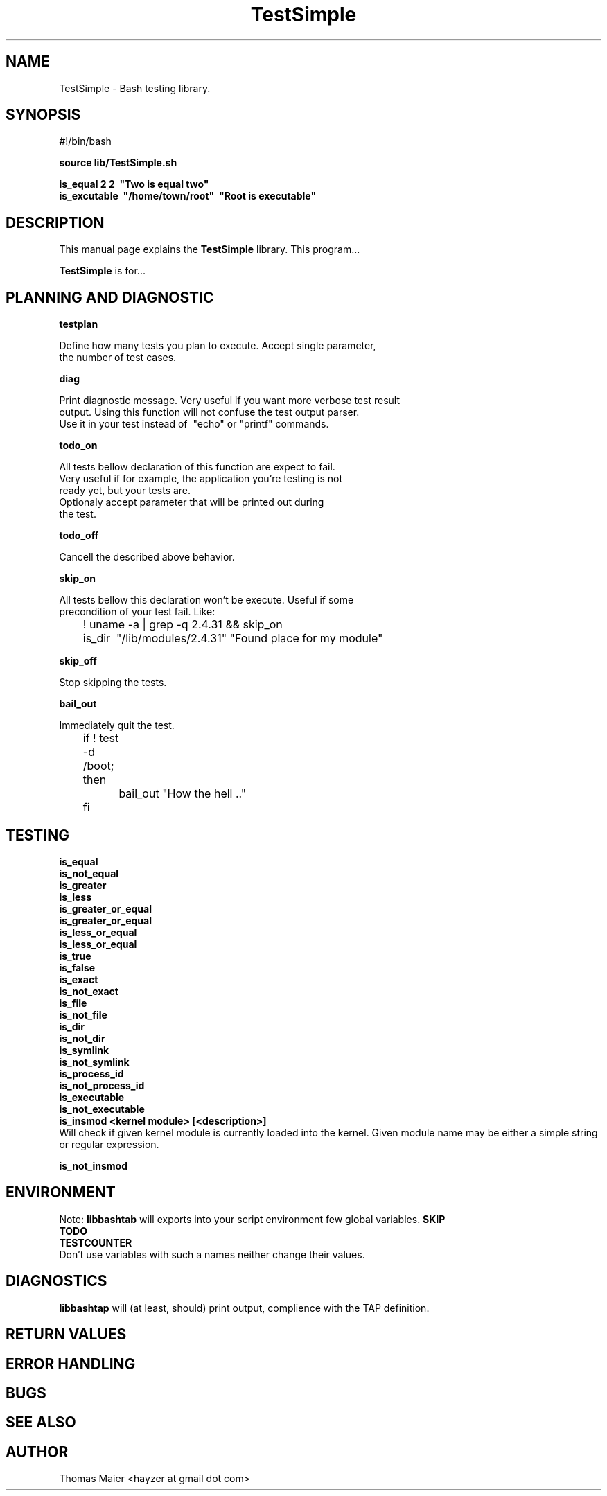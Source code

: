 .\" with GNOME Manpages Editor Wizard
.\" 
.\" Rua <srua@gpul.org>
.\" 
.\" 
.TH "TestSimple" "1" "0.01" "Thomas Maier" ""
.SH "NAME"
TestSimple \- Bash testing library.
.SH "SYNOPSIS"
#!/bin/bash

.B source lib/TestSimple.sh
.br 

.B is_equal     2 2 \ "Two is equal two"
.br 
.B is_excutable \ "/home/town/root" \ "Root is executable"

.SH "DESCRIPTION"
This manual page explains the
.B TestSimple
library. This program...
.PP 
\fBTestSimple\fP is for...

.SH "PLANNING AND DIAGNOSTIC"
.B testplan
.br

Define how many tests you plan to execute. Accept single parameter,
.br
the number of test cases.

.br
.B diag
.br 

Print diagnostic message. Very useful if you want more verbose test result 
.br 
output. Using this function will not confuse the test output parser. 
.br 
Use it in your test instead of \ "echo" or "printf" commands.
.br

.B todo_on
.br 

All tests bellow declaration of this function are expect to fail. 
.br
Very useful if for example, the application you're testing is not
.br
ready yet, but your tests are.
.br
Optionaly accept parameter that will be printed out during
.br
the test.

.B todo_off
.br 

Cancell the described above behavior.

.B skip_on
.br 

All tests bellow this declaration won't be execute. Useful if some
.br
precondition of your test fail. Like:

	! uname -a | grep -q 2.4.31 && skip_on
.br
	is_dir \ "/lib/modules/2.4.31" "Found place for my module"
.br

.B skip_off
.br 

Stop skipping the tests.

.B bail_out 
.br 

Immediately quit the test.

	if ! test -d /boot; then
.br
		bail_out "How the hell .."
.br
	fi

.SH "TESTING"
.B is_equal
.br 
.B is_not_equal
.br 
.B is_greater
.br
.B is_less
.br
.B is_greater_or_equal
.br
.B is_greater_or_equal
.br
.B is_less_or_equal
.br
.B is_less_or_equal
.br
.B is_true
.br
.B is_false
.br
.B is_exact
.br
.B is_not_exact
.br
.B is_file
.br
.B is_not_file
.br
.B is_dir
.br
.B is_not_dir
.br
.B is_symlink
.br
.B is_not_symlink
.br
.B is_process_id
.br
.B is_not_process_id
.br
.B is_executable
.br
.B is_not_executable
.br
.B is_insmod <kernel module> [<description>]
.br 
Will check if given kernel module is currently loaded into the kernel.
Given module name may be either a simple string or regular expression.

.B is_not_insmod
.br 



.SH "ENVIRONMENT"
Note: 
.B libbashtab
will exports into your script environment few global variables.
.B 
SKIP
.br 
.B 
TODO
.br 
.B 
TESTCOUNTER
.br 
Don't use variables with such a names neither change their values.


.SH "DIAGNOSTICS"
.B 
libbashtap
will (at least, should) print output, complience with the TAP definition.

.SH "RETURN VALUES"

.SH "ERROR HANDLING"

.SH "BUGS"

.SH "SEE ALSO"

.SH "AUTHOR"
Thomas Maier <hayzer at gmail dot com>
